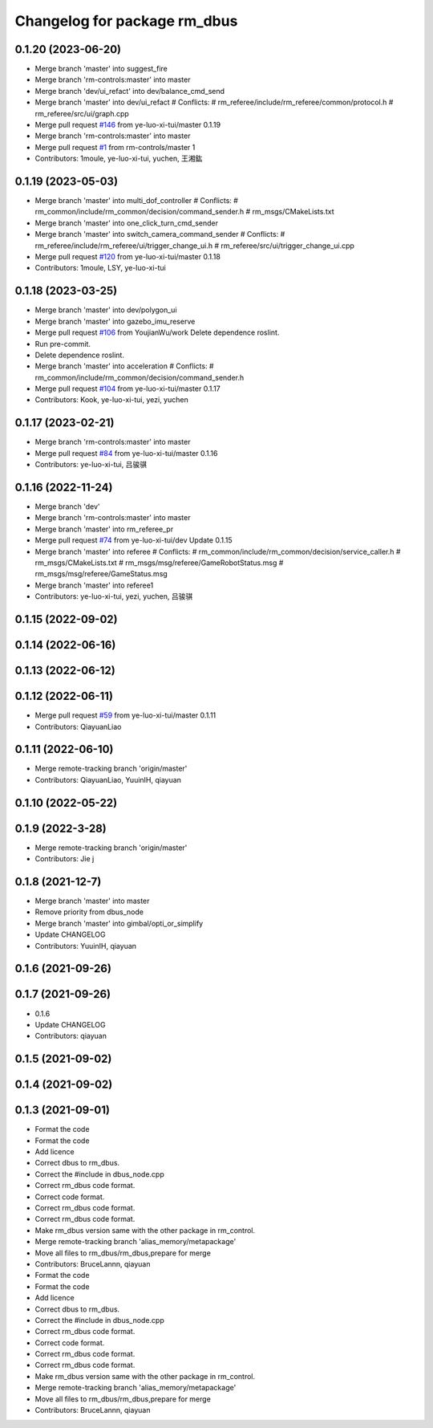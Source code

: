 ^^^^^^^^^^^^^^^^^^^^^^^^^^^^^
Changelog for package rm_dbus
^^^^^^^^^^^^^^^^^^^^^^^^^^^^^

0.1.20 (2023-06-20)
-------------------
* Merge branch 'master' into suggest_fire
* Merge branch 'rm-controls:master' into master
* Merge branch 'dev/ui_refact' into dev/balance_cmd_send
* Merge branch 'master' into dev/ui_refact
  # Conflicts:
  #	rm_referee/include/rm_referee/common/protocol.h
  #	rm_referee/src/ui/graph.cpp
* Merge pull request `#146 <https://github.com/ye-luo-xi-tui/rm_control/issues/146>`_ from ye-luo-xi-tui/master
  0.1.19
* Merge branch 'rm-controls:master' into master
* Merge pull request `#1 <https://github.com/ye-luo-xi-tui/rm_control/issues/1>`_ from rm-controls/master
  1
* Contributors: 1moule, ye-luo-xi-tui, yuchen, 王湘鈜

0.1.19 (2023-05-03)
-------------------
* Merge branch 'master' into multi_dof_controller
  # Conflicts:
  #	rm_common/include/rm_common/decision/command_sender.h
  #	rm_msgs/CMakeLists.txt
* Merge branch 'master' into one_click_turn_cmd_sender
* Merge branch 'master' into switch_camera_command_sender
  # Conflicts:
  #	rm_referee/include/rm_referee/ui/trigger_change_ui.h
  #	rm_referee/src/ui/trigger_change_ui.cpp
* Merge pull request `#120 <https://github.com/ye-luo-xi-tui/rm_control/issues/120>`_ from ye-luo-xi-tui/master
  0.1.18
* Contributors: 1moule, LSY, ye-luo-xi-tui

0.1.18 (2023-03-25)
-------------------
* Merge branch 'master' into dev/polygon_ui
* Merge branch 'master' into gazebo_imu_reserve
* Merge pull request `#106 <https://github.com/ye-luo-xi-tui/rm_control/issues/106>`_ from YoujianWu/work
  Delete dependence roslint.
* Run pre-commit.
* Delete dependence roslint.
* Merge branch 'master' into acceleration
  # Conflicts:
  #	rm_common/include/rm_common/decision/command_sender.h
* Merge pull request `#104 <https://github.com/ye-luo-xi-tui/rm_control/issues/104>`_ from ye-luo-xi-tui/master
  0.1.17
* Contributors: Kook, ye-luo-xi-tui, yezi, yuchen

0.1.17 (2023-02-21)
-------------------
* Merge branch 'rm-controls:master' into master
* Merge pull request `#84 <https://github.com/ye-luo-xi-tui/rm_control/issues/84>`_ from ye-luo-xi-tui/master
  0.1.16
* Contributors: ye-luo-xi-tui, 吕骏骐

0.1.16 (2022-11-24)
-------------------
* Merge branch 'dev'
* Merge branch 'rm-controls:master' into master
* Merge branch 'master' into rm_referee_pr
* Merge pull request `#74 <https://github.com/ye-luo-xi-tui/rm_control/issues/74>`_ from ye-luo-xi-tui/dev
  Update 0.1.15
* Merge branch 'master' into referee
  # Conflicts:
  #	rm_common/include/rm_common/decision/service_caller.h
  #	rm_msgs/CMakeLists.txt
  #	rm_msgs/msg/referee/GameRobotStatus.msg
  #	rm_msgs/msg/referee/GameStatus.msg
* Merge branch 'master' into referee1
* Contributors: ye-luo-xi-tui, yezi, yuchen, 吕骏骐

0.1.15 (2022-09-02)
-------------------

0.1.14 (2022-06-16)
-------------------

0.1.13 (2022-06-12)
-------------------

0.1.12 (2022-06-11)
-------------------
* Merge pull request `#59 <https://github.com/ye-luo-xi-tui/rm_control/issues/59>`_ from ye-luo-xi-tui/master
  0.1.11
* Contributors: QiayuanLiao

0.1.11 (2022-06-10)
-------------------
* Merge remote-tracking branch 'origin/master'
* Contributors: QiayuanLiao, YuuinIH, qiayuan

0.1.10 (2022-05-22)
-------------------

0.1.9 (2022-3-28)
------------------
* Merge remote-tracking branch 'origin/master'
* Contributors: Jie j

0.1.8 (2021-12-7)
------------------
* Merge branch 'master' into master
* Remove priority from dbus_node
* Merge branch 'master' into gimbal/opti_or_simplify
* Update CHANGELOG
* Contributors: YuuinIH, qiayuan

0.1.6 (2021-09-26)
------------------

0.1.7 (2021-09-26)
------------------
* 0.1.6
* Update CHANGELOG
* Contributors: qiayuan

0.1.5 (2021-09-02)
------------------

0.1.4 (2021-09-02)
------------------

0.1.3 (2021-09-01)
------------------
* Format the code
* Format the code
* Add licence
* Correct dbus to rm_dbus.
* Correct the #include in dbus_node.cpp
* Correct rm_dbus code format.
* Correct code format.
* Correct rm_dbus code format.
* Correct rm_dbus code format.
* Make rm_dbus version same with the other package in rm_control.
* Merge remote-tracking branch 'alias_memory/metapackage'
* Move all files to rm_dbus/rm_dbus,prepare for merge
* Contributors: BruceLannn, qiayuan

* Format the code
* Format the code
* Add licence
* Correct dbus to rm_dbus.
* Correct the #include in dbus_node.cpp
* Correct rm_dbus code format.
* Correct code format.
* Correct rm_dbus code format.
* Correct rm_dbus code format.
* Make rm_dbus version same with the other package in rm_control.
* Merge remote-tracking branch 'alias_memory/metapackage'
* Move all files to rm_dbus/rm_dbus,prepare for merge
* Contributors: BruceLannn, qiayuan
